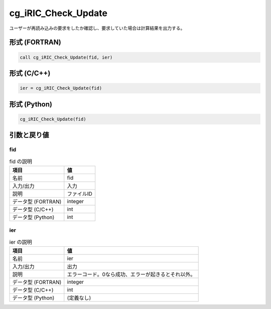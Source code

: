 .. _sec_ref_cg_iRIC_Check_Update:

cg_iRIC_Check_Update
====================

ユーザーが再読み込みの要求をしたか確認し、要求していた場合は計算結果を出力する。

形式 (FORTRAN)
-----------------

.. code-block:: fortran

   call cg_iRIC_Check_Update(fid, ier)

形式 (C/C++)
-----------------

.. code-block:: c

   ier = cg_iRIC_Check_Update(fid)

形式 (Python)
-----------------

.. code-block:: python

   cg_iRIC_Check_Update(fid)

引数と戻り値
----------------------------

fid
~~~

.. list-table:: fid の説明
   :header-rows: 1

   * - 項目
     - 値
   * - 名前
     - fid
   * - 入力/出力
     - 入力

   * - 説明
     - ファイルID
   * - データ型 (FORTRAN)
     - integer
   * - データ型 (C/C++)
     - int
   * - データ型 (Python)
     - int

ier
~~~

.. list-table:: ier の説明
   :header-rows: 1

   * - 項目
     - 値
   * - 名前
     - ier
   * - 入力/出力
     - 出力

   * - 説明
     - エラーコード。0なら成功、エラーが起きるとそれ以外。
   * - データ型 (FORTRAN)
     - integer
   * - データ型 (C/C++)
     - int
   * - データ型 (Python)
     - (定義なし)

